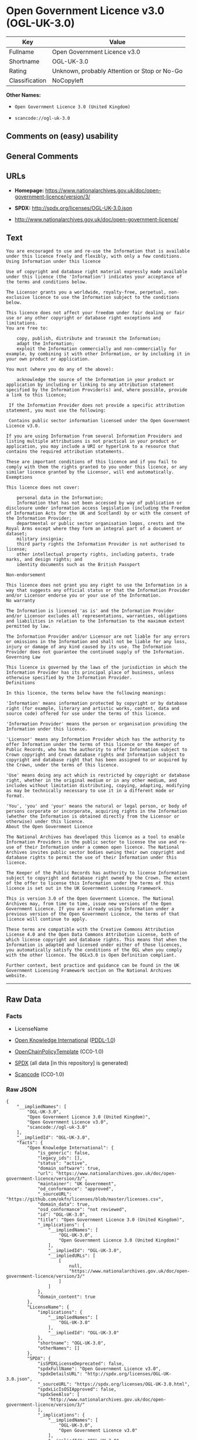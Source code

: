 * Open Government Licence v3.0 (OGL-UK-3.0)
| Key            | Value                                        |
|----------------+----------------------------------------------|
| Fullname       | Open Government Licence v3.0                 |
| Shortname      | OGL-UK-3.0                                   |
| Rating         | Unknown, probably Attention or Stop or No-Go |
| Classification | NoCopyleft                                   |

*Other Names:*

- =Open Government Licence 3.0 (United Kingdom)=

- =scancode://ogl-uk-3.0=

** Comments on (easy) usability

** General Comments

** URLs

- *Homepage:*
  https://www.nationalarchives.gov.uk/doc/open-government-licence/version/3/

- *SPDX:* http://spdx.org/licenses/OGL-UK-3.0.json

- http://www.nationalarchives.gov.uk/doc/open-government-licence/

** Text
#+BEGIN_EXAMPLE
  You are encouraged to use and re-use the Information that is available under this licence freely and flexibly, with only a few conditions.
  Using Information under this licence

  Use of copyright and database right material expressly made available under this licence (the 'Information') indicates your acceptance of the terms and conditions below.

  The Licensor grants you a worldwide, royalty-free, perpetual, non-exclusive licence to use the Information subject to the conditions below.

  This licence does not affect your freedom under fair dealing or fair use or any other copyright or database right exceptions and limitations.
  You are free to:

      copy, publish, distribute and transmit the Information;
      adapt the Information;
      exploit the Information commercially and non-commercially for example, by combining it with other Information, or by including it in your own product or application.

  You must (where you do any of the above):

      acknowledge the source of the Information in your product or application by including or linking to any attribution statement specified by the Information Provider(s) and, where possible, provide a link to this licence;

   If the Information Provider does not provide a specific attribution statement, you must use the following:

   Contains public sector information licensed under the Open Government Licence v3.0.

  If you are using Information from several Information Providers and listing multiple attributions is not practical in your product or application, you may include a URI or hyperlink to a resource that contains the required attribution statements.

  These are important conditions of this licence and if you fail to comply with them the rights granted to you under this licence, or any similar licence granted by the Licensor, will end automatically.
  Exemptions

  This licence does not cover:

      personal data in the Information;
      Information that has not been accessed by way of publication or disclosure under information access legislation (including the Freedom of Information Acts for the UK and Scotland) by or with the consent of the Information Provider;
      departmental or public sector organisation logos, crests and the Royal Arms except where they form an integral part of a document or dataset;
      military insignia;
      third party rights the Information Provider is not authorised to license;
      other intellectual property rights, including patents, trade marks, and design rights; and
      identity documents such as the British Passport

  Non-endorsement

  This licence does not grant you any right to use the Information in a way that suggests any official status or that the Information Provider and/or Licensor endorse you or your use of the Information.
  No warranty

  The Information is licensed 'as is' and the Information Provider and/or Licensor excludes all representations, warranties, obligations and liabilities in relation to the Information to the maximum extent permitted by law.

  The Information Provider and/or Licensor are not liable for any errors or omissions in the Information and shall not be liable for any loss, injury or damage of any kind caused by its use. The Information Provider does not guarantee the continued supply of the Information.
  Governing Law

  This licence is governed by the laws of the jurisdiction in which the Information Provider has its principal place of business, unless otherwise specified by the Information Provider.
  Definitions

  In this licence, the terms below have the following meanings:

  'Information' means information protected by copyright or by database right (for example, literary and artistic works, content, data and source code) offered for use under the terms of this licence.

  'Information Provider' means the person or organisation providing the Information under this licence.

  'Licensor' means any Information Provider which has the authority to offer Information under the terms of this licence or the Keeper of Public Records, who has the authority to offer Information subject to Crown copyright and Crown database rights and Information subject to copyright and database right that has been assigned to or acquired by the Crown, under the terms of this licence.

  'Use' means doing any act which is restricted by copyright or database right, whether in the original medium or in any other medium, and includes without limitation distributing, copying, adapting, modifying as may be technically necessary to use it in a different mode or format.

  'You', 'you' and 'your' means the natural or legal person, or body of persons corporate or incorporate, acquiring rights in the Information (whether the Information is obtained directly from the Licensor or otherwise) under this licence.
  About the Open Government Licence

  The National Archives has developed this licence as a tool to enable Information Providers in the public sector to license the use and re-use of their Information under a common open licence. The National Archives invites public sector bodies owning their own copyright and database rights to permit the use of their Information under this licence.

  The Keeper of the Public Records has authority to license Information subject to copyright and database right owned by the Crown. The extent of the offer to license this Information under the terms of this licence is set out in the UK Government Licensing Framework.

  This is version 3.0 of the Open Government Licence. The National Archives may, from time to time, issue new versions of the Open Government Licence. If you are already using Information under a previous version of the Open Government Licence, the terms of that licence will continue to apply.

  These terms are compatible with the Creative Commons Attribution License 4.0 and the Open Data Commons Attribution License, both of which license copyright and database rights. This means that when the Information is adapted and licensed under either of those licences, you automatically satisfy the conditions of the OGL when you comply with the other licence. The OGLv3.0 is Open Definition compliant.

  Further context, best practice and guidance can be found in the UK Government Licensing Framework section on The National Archives website.
#+END_EXAMPLE

--------------

** Raw Data
*** Facts

- LicenseName

- [[https://github.com/okfn/licenses/blob/master/licenses.csv][Open
  Knowledge International]]
  ([[https://opendatacommons.org/licenses/pddl/1-0/][PDDL-1.0]])

- [[https://github.com/OpenChain-Project/curriculum/raw/ddf1e879341adbd9b297cd67c5d5c16b2076540b/policy-template/Open%20Source%20Policy%20Template%20for%20OpenChain%20Specification%201.2.ods][OpenChainPolicyTemplate]]
  (CC0-1.0)

- [[https://spdx.org/licenses/OGL-UK-3.0.html][SPDX]] (all data [in this
  repository] is generated)

- [[https://github.com/nexB/scancode-toolkit/blob/develop/src/licensedcode/data/licenses/ogl-uk-3.0.yml][Scancode]]
  (CC0-1.0)

*** Raw JSON
#+BEGIN_EXAMPLE
  {
      "__impliedNames": [
          "OGL-UK-3.0",
          "Open Government Licence 3.0 (United Kingdom)",
          "Open Government Licence v3.0",
          "scancode://ogl-uk-3.0"
      ],
      "__impliedId": "OGL-UK-3.0",
      "facts": {
          "Open Knowledge International": {
              "is_generic": false,
              "legacy_ids": [],
              "status": "active",
              "domain_software": true,
              "url": "https://www.nationalarchives.gov.uk/doc/open-government-licence/version/3/",
              "maintainer": "UK Government",
              "od_conformance": "approved",
              "_sourceURL": "https://github.com/okfn/licenses/blob/master/licenses.csv",
              "domain_data": true,
              "osd_conformance": "not reviewed",
              "id": "OGL-UK-3.0",
              "title": "Open Government Licence 3.0 (United Kingdom)",
              "_implications": {
                  "__impliedNames": [
                      "OGL-UK-3.0",
                      "Open Government Licence 3.0 (United Kingdom)"
                  ],
                  "__impliedId": "OGL-UK-3.0",
                  "__impliedURLs": [
                      [
                          null,
                          "https://www.nationalarchives.gov.uk/doc/open-government-licence/version/3/"
                      ]
                  ]
              },
              "domain_content": true
          },
          "LicenseName": {
              "implications": {
                  "__impliedNames": [
                      "OGL-UK-3.0"
                  ],
                  "__impliedId": "OGL-UK-3.0"
              },
              "shortname": "OGL-UK-3.0",
              "otherNames": []
          },
          "SPDX": {
              "isSPDXLicenseDeprecated": false,
              "spdxFullName": "Open Government Licence v3.0",
              "spdxDetailsURL": "http://spdx.org/licenses/OGL-UK-3.0.json",
              "_sourceURL": "https://spdx.org/licenses/OGL-UK-3.0.html",
              "spdxLicIsOSIApproved": false,
              "spdxSeeAlso": [
                  "http://www.nationalarchives.gov.uk/doc/open-government-licence/version/3/"
              ],
              "_implications": {
                  "__impliedNames": [
                      "OGL-UK-3.0",
                      "Open Government Licence v3.0"
                  ],
                  "__impliedId": "OGL-UK-3.0",
                  "__isOsiApproved": false,
                  "__impliedURLs": [
                      [
                          "SPDX",
                          "http://spdx.org/licenses/OGL-UK-3.0.json"
                      ],
                      [
                          null,
                          "http://www.nationalarchives.gov.uk/doc/open-government-licence/version/3/"
                      ]
                  ]
              },
              "spdxLicenseId": "OGL-UK-3.0"
          },
          "Scancode": {
              "otherUrls": [
                  "http://www.nationalarchives.gov.uk/doc/open-government-licence/",
                  "http://www.nationalarchives.gov.uk/doc/open-government-licence/version/3/"
              ],
              "homepageUrl": "https://www.nationalarchives.gov.uk/doc/open-government-licence/version/3/",
              "shortName": "OGL-UK-3.0",
              "textUrls": null,
              "text": "You are encouraged to use and re-use the Information that is available under this licence freely and flexibly, with only a few conditions.\nUsing Information under this licence\n\nUse of copyright and database right material expressly made available under this licence (the 'Information') indicates your acceptance of the terms and conditions below.\n\nThe Licensor grants you a worldwide, royalty-free, perpetual, non-exclusive licence to use the Information subject to the conditions below.\n\nThis licence does not affect your freedom under fair dealing or fair use or any other copyright or database right exceptions and limitations.\nYou are free to:\n\n    copy, publish, distribute and transmit the Information;\n    adapt the Information;\n    exploit the Information commercially and non-commercially for example, by combining it with other Information, or by including it in your own product or application.\n\nYou must (where you do any of the above):\n\n    acknowledge the source of the Information in your product or application by including or linking to any attribution statement specified by the Information Provider(s) and, where possible, provide a link to this licence;\n\n If the Information Provider does not provide a specific attribution statement, you must use the following:\n\n Contains public sector information licensed under the Open Government Licence v3.0.\n\nIf you are using Information from several Information Providers and listing multiple attributions is not practical in your product or application, you may include a URI or hyperlink to a resource that contains the required attribution statements.\n\nThese are important conditions of this licence and if you fail to comply with them the rights granted to you under this licence, or any similar licence granted by the Licensor, will end automatically.\nExemptions\n\nThis licence does not cover:\n\n    personal data in the Information;\n    Information that has not been accessed by way of publication or disclosure under information access legislation (including the Freedom of Information Acts for the UK and Scotland) by or with the consent of the Information Provider;\n    departmental or public sector organisation logos, crests and the Royal Arms except where they form an integral part of a document or dataset;\n    military insignia;\n    third party rights the Information Provider is not authorised to license;\n    other intellectual property rights, including patents, trade marks, and design rights; and\n    identity documents such as the British Passport\n\nNon-endorsement\n\nThis licence does not grant you any right to use the Information in a way that suggests any official status or that the Information Provider and/or Licensor endorse you or your use of the Information.\nNo warranty\n\nThe Information is licensed 'as is' and the Information Provider and/or Licensor excludes all representations, warranties, obligations and liabilities in relation to the Information to the maximum extent permitted by law.\n\nThe Information Provider and/or Licensor are not liable for any errors or omissions in the Information and shall not be liable for any loss, injury or damage of any kind caused by its use. The Information Provider does not guarantee the continued supply of the Information.\nGoverning Law\n\nThis licence is governed by the laws of the jurisdiction in which the Information Provider has its principal place of business, unless otherwise specified by the Information Provider.\nDefinitions\n\nIn this licence, the terms below have the following meanings:\n\n'Information' means information protected by copyright or by database right (for example, literary and artistic works, content, data and source code) offered for use under the terms of this licence.\n\n'Information Provider' means the person or organisation providing the Information under this licence.\n\n'Licensor' means any Information Provider which has the authority to offer Information under the terms of this licence or the Keeper of Public Records, who has the authority to offer Information subject to Crown copyright and Crown database rights and Information subject to copyright and database right that has been assigned to or acquired by the Crown, under the terms of this licence.\n\n'Use' means doing any act which is restricted by copyright or database right, whether in the original medium or in any other medium, and includes without limitation distributing, copying, adapting, modifying as may be technically necessary to use it in a different mode or format.\n\n'You', 'you' and 'your' means the natural or legal person, or body of persons corporate or incorporate, acquiring rights in the Information (whether the Information is obtained directly from the Licensor or otherwise) under this licence.\nAbout the Open Government Licence\n\nThe National Archives has developed this licence as a tool to enable Information Providers in the public sector to license the use and re-use of their Information under a common open licence. The National Archives invites public sector bodies owning their own copyright and database rights to permit the use of their Information under this licence.\n\nThe Keeper of the Public Records has authority to license Information subject to copyright and database right owned by the Crown. The extent of the offer to license this Information under the terms of this licence is set out in the UK Government Licensing Framework.\n\nThis is version 3.0 of the Open Government Licence. The National Archives may, from time to time, issue new versions of the Open Government Licence. If you are already using Information under a previous version of the Open Government Licence, the terms of that licence will continue to apply.\n\nThese terms are compatible with the Creative Commons Attribution License 4.0 and the Open Data Commons Attribution License, both of which license copyright and database rights. This means that when the Information is adapted and licensed under either of those licences, you automatically satisfy the conditions of the OGL when you comply with the other licence. The OGLv3.0 is Open Definition compliant.\n\nFurther context, best practice and guidance can be found in the UK Government Licensing Framework section on The National Archives website.",
              "category": "Permissive",
              "osiUrl": null,
              "owner": "U.K. National Archives",
              "_sourceURL": "https://github.com/nexB/scancode-toolkit/blob/develop/src/licensedcode/data/licenses/ogl-uk-3.0.yml",
              "key": "ogl-uk-3.0",
              "name": "U.K. Open Government License for Public Sector Information v3.0",
              "spdxId": "OGL-UK-3.0",
              "notes": null,
              "_implications": {
                  "__impliedNames": [
                      "scancode://ogl-uk-3.0",
                      "OGL-UK-3.0",
                      "OGL-UK-3.0"
                  ],
                  "__impliedId": "OGL-UK-3.0",
                  "__impliedCopyleft": [
                      [
                          "Scancode",
                          "NoCopyleft"
                      ]
                  ],
                  "__calculatedCopyleft": "NoCopyleft",
                  "__impliedText": "You are encouraged to use and re-use the Information that is available under this licence freely and flexibly, with only a few conditions.\nUsing Information under this licence\n\nUse of copyright and database right material expressly made available under this licence (the 'Information') indicates your acceptance of the terms and conditions below.\n\nThe Licensor grants you a worldwide, royalty-free, perpetual, non-exclusive licence to use the Information subject to the conditions below.\n\nThis licence does not affect your freedom under fair dealing or fair use or any other copyright or database right exceptions and limitations.\nYou are free to:\n\n    copy, publish, distribute and transmit the Information;\n    adapt the Information;\n    exploit the Information commercially and non-commercially for example, by combining it with other Information, or by including it in your own product or application.\n\nYou must (where you do any of the above):\n\n    acknowledge the source of the Information in your product or application by including or linking to any attribution statement specified by the Information Provider(s) and, where possible, provide a link to this licence;\n\n If the Information Provider does not provide a specific attribution statement, you must use the following:\n\n Contains public sector information licensed under the Open Government Licence v3.0.\n\nIf you are using Information from several Information Providers and listing multiple attributions is not practical in your product or application, you may include a URI or hyperlink to a resource that contains the required attribution statements.\n\nThese are important conditions of this licence and if you fail to comply with them the rights granted to you under this licence, or any similar licence granted by the Licensor, will end automatically.\nExemptions\n\nThis licence does not cover:\n\n    personal data in the Information;\n    Information that has not been accessed by way of publication or disclosure under information access legislation (including the Freedom of Information Acts for the UK and Scotland) by or with the consent of the Information Provider;\n    departmental or public sector organisation logos, crests and the Royal Arms except where they form an integral part of a document or dataset;\n    military insignia;\n    third party rights the Information Provider is not authorised to license;\n    other intellectual property rights, including patents, trade marks, and design rights; and\n    identity documents such as the British Passport\n\nNon-endorsement\n\nThis licence does not grant you any right to use the Information in a way that suggests any official status or that the Information Provider and/or Licensor endorse you or your use of the Information.\nNo warranty\n\nThe Information is licensed 'as is' and the Information Provider and/or Licensor excludes all representations, warranties, obligations and liabilities in relation to the Information to the maximum extent permitted by law.\n\nThe Information Provider and/or Licensor are not liable for any errors or omissions in the Information and shall not be liable for any loss, injury or damage of any kind caused by its use. The Information Provider does not guarantee the continued supply of the Information.\nGoverning Law\n\nThis licence is governed by the laws of the jurisdiction in which the Information Provider has its principal place of business, unless otherwise specified by the Information Provider.\nDefinitions\n\nIn this licence, the terms below have the following meanings:\n\n'Information' means information protected by copyright or by database right (for example, literary and artistic works, content, data and source code) offered for use under the terms of this licence.\n\n'Information Provider' means the person or organisation providing the Information under this licence.\n\n'Licensor' means any Information Provider which has the authority to offer Information under the terms of this licence or the Keeper of Public Records, who has the authority to offer Information subject to Crown copyright and Crown database rights and Information subject to copyright and database right that has been assigned to or acquired by the Crown, under the terms of this licence.\n\n'Use' means doing any act which is restricted by copyright or database right, whether in the original medium or in any other medium, and includes without limitation distributing, copying, adapting, modifying as may be technically necessary to use it in a different mode or format.\n\n'You', 'you' and 'your' means the natural or legal person, or body of persons corporate or incorporate, acquiring rights in the Information (whether the Information is obtained directly from the Licensor or otherwise) under this licence.\nAbout the Open Government Licence\n\nThe National Archives has developed this licence as a tool to enable Information Providers in the public sector to license the use and re-use of their Information under a common open licence. The National Archives invites public sector bodies owning their own copyright and database rights to permit the use of their Information under this licence.\n\nThe Keeper of the Public Records has authority to license Information subject to copyright and database right owned by the Crown. The extent of the offer to license this Information under the terms of this licence is set out in the UK Government Licensing Framework.\n\nThis is version 3.0 of the Open Government Licence. The National Archives may, from time to time, issue new versions of the Open Government Licence. If you are already using Information under a previous version of the Open Government Licence, the terms of that licence will continue to apply.\n\nThese terms are compatible with the Creative Commons Attribution License 4.0 and the Open Data Commons Attribution License, both of which license copyright and database rights. This means that when the Information is adapted and licensed under either of those licences, you automatically satisfy the conditions of the OGL when you comply with the other licence. The OGLv3.0 is Open Definition compliant.\n\nFurther context, best practice and guidance can be found in the UK Government Licensing Framework section on The National Archives website.",
                  "__impliedURLs": [
                      [
                          "Homepage",
                          "https://www.nationalarchives.gov.uk/doc/open-government-licence/version/3/"
                      ],
                      [
                          null,
                          "http://www.nationalarchives.gov.uk/doc/open-government-licence/"
                      ],
                      [
                          null,
                          "http://www.nationalarchives.gov.uk/doc/open-government-licence/version/3/"
                      ]
                  ]
              }
          },
          "OpenChainPolicyTemplate": {
              "isSaaSDeemed": "no",
              "licenseType": "permissive",
              "freedomOrDeath": "no",
              "typeCopyleft": "no",
              "_sourceURL": "https://github.com/OpenChain-Project/curriculum/raw/ddf1e879341adbd9b297cd67c5d5c16b2076540b/policy-template/Open%20Source%20Policy%20Template%20for%20OpenChain%20Specification%201.2.ods",
              "name": "Open Government Licence 3.0",
              "commercialUse": true,
              "spdxId": "OGL-UK-3.0",
              "_implications": {
                  "__impliedNames": [
                      "OGL-UK-3.0"
                  ]
              }
          }
      },
      "__impliedCopyleft": [
          [
              "Scancode",
              "NoCopyleft"
          ]
      ],
      "__calculatedCopyleft": "NoCopyleft",
      "__isOsiApproved": false,
      "__impliedText": "You are encouraged to use and re-use the Information that is available under this licence freely and flexibly, with only a few conditions.\nUsing Information under this licence\n\nUse of copyright and database right material expressly made available under this licence (the 'Information') indicates your acceptance of the terms and conditions below.\n\nThe Licensor grants you a worldwide, royalty-free, perpetual, non-exclusive licence to use the Information subject to the conditions below.\n\nThis licence does not affect your freedom under fair dealing or fair use or any other copyright or database right exceptions and limitations.\nYou are free to:\n\n    copy, publish, distribute and transmit the Information;\n    adapt the Information;\n    exploit the Information commercially and non-commercially for example, by combining it with other Information, or by including it in your own product or application.\n\nYou must (where you do any of the above):\n\n    acknowledge the source of the Information in your product or application by including or linking to any attribution statement specified by the Information Provider(s) and, where possible, provide a link to this licence;\n\n If the Information Provider does not provide a specific attribution statement, you must use the following:\n\n Contains public sector information licensed under the Open Government Licence v3.0.\n\nIf you are using Information from several Information Providers and listing multiple attributions is not practical in your product or application, you may include a URI or hyperlink to a resource that contains the required attribution statements.\n\nThese are important conditions of this licence and if you fail to comply with them the rights granted to you under this licence, or any similar licence granted by the Licensor, will end automatically.\nExemptions\n\nThis licence does not cover:\n\n    personal data in the Information;\n    Information that has not been accessed by way of publication or disclosure under information access legislation (including the Freedom of Information Acts for the UK and Scotland) by or with the consent of the Information Provider;\n    departmental or public sector organisation logos, crests and the Royal Arms except where they form an integral part of a document or dataset;\n    military insignia;\n    third party rights the Information Provider is not authorised to license;\n    other intellectual property rights, including patents, trade marks, and design rights; and\n    identity documents such as the British Passport\n\nNon-endorsement\n\nThis licence does not grant you any right to use the Information in a way that suggests any official status or that the Information Provider and/or Licensor endorse you or your use of the Information.\nNo warranty\n\nThe Information is licensed 'as is' and the Information Provider and/or Licensor excludes all representations, warranties, obligations and liabilities in relation to the Information to the maximum extent permitted by law.\n\nThe Information Provider and/or Licensor are not liable for any errors or omissions in the Information and shall not be liable for any loss, injury or damage of any kind caused by its use. The Information Provider does not guarantee the continued supply of the Information.\nGoverning Law\n\nThis licence is governed by the laws of the jurisdiction in which the Information Provider has its principal place of business, unless otherwise specified by the Information Provider.\nDefinitions\n\nIn this licence, the terms below have the following meanings:\n\n'Information' means information protected by copyright or by database right (for example, literary and artistic works, content, data and source code) offered for use under the terms of this licence.\n\n'Information Provider' means the person or organisation providing the Information under this licence.\n\n'Licensor' means any Information Provider which has the authority to offer Information under the terms of this licence or the Keeper of Public Records, who has the authority to offer Information subject to Crown copyright and Crown database rights and Information subject to copyright and database right that has been assigned to or acquired by the Crown, under the terms of this licence.\n\n'Use' means doing any act which is restricted by copyright or database right, whether in the original medium or in any other medium, and includes without limitation distributing, copying, adapting, modifying as may be technically necessary to use it in a different mode or format.\n\n'You', 'you' and 'your' means the natural or legal person, or body of persons corporate or incorporate, acquiring rights in the Information (whether the Information is obtained directly from the Licensor or otherwise) under this licence.\nAbout the Open Government Licence\n\nThe National Archives has developed this licence as a tool to enable Information Providers in the public sector to license the use and re-use of their Information under a common open licence. The National Archives invites public sector bodies owning their own copyright and database rights to permit the use of their Information under this licence.\n\nThe Keeper of the Public Records has authority to license Information subject to copyright and database right owned by the Crown. The extent of the offer to license this Information under the terms of this licence is set out in the UK Government Licensing Framework.\n\nThis is version 3.0 of the Open Government Licence. The National Archives may, from time to time, issue new versions of the Open Government Licence. If you are already using Information under a previous version of the Open Government Licence, the terms of that licence will continue to apply.\n\nThese terms are compatible with the Creative Commons Attribution License 4.0 and the Open Data Commons Attribution License, both of which license copyright and database rights. This means that when the Information is adapted and licensed under either of those licences, you automatically satisfy the conditions of the OGL when you comply with the other licence. The OGLv3.0 is Open Definition compliant.\n\nFurther context, best practice and guidance can be found in the UK Government Licensing Framework section on The National Archives website.",
      "__impliedURLs": [
          [
              null,
              "https://www.nationalarchives.gov.uk/doc/open-government-licence/version/3/"
          ],
          [
              "SPDX",
              "http://spdx.org/licenses/OGL-UK-3.0.json"
          ],
          [
              null,
              "http://www.nationalarchives.gov.uk/doc/open-government-licence/version/3/"
          ],
          [
              "Homepage",
              "https://www.nationalarchives.gov.uk/doc/open-government-licence/version/3/"
          ],
          [
              null,
              "http://www.nationalarchives.gov.uk/doc/open-government-licence/"
          ]
      ]
  }
#+END_EXAMPLE

*** Dot Cluster Graph
[[../dot/OGL-UK-3.0.svg]]
